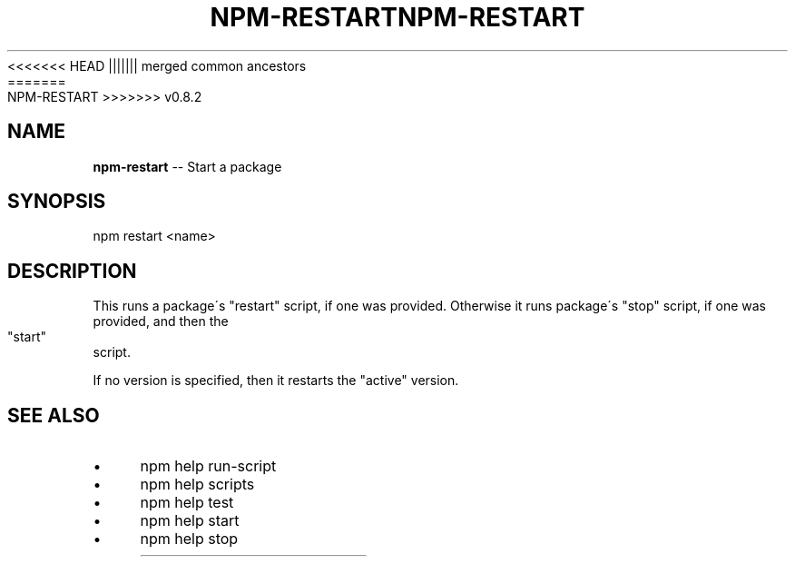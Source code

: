 .\" Generated with Ronnjs/v0.1
.\" http://github.com/kapouer/ronnjs/
.
<<<<<<< HEAD
.TH "NPM\-RESTART" "1" "June 2012" "" ""
||||||| merged common ancestors
.TH "NPM\-RESTART" "1" "May 2012" "" ""
=======
.TH "NPM\-RESTART" "1" "July 2012" "" ""
>>>>>>> v0.8.2
.
.SH "NAME"
\fBnpm-restart\fR \-\- Start a package
.
.SH "SYNOPSIS"
.
.nf
npm restart <name>
.
.fi
.
.SH "DESCRIPTION"
This runs a package\'s "restart" script, if one was provided\.
Otherwise it runs package\'s "stop" script, if one was provided, and then
the "start" script\.
.
.P
If no version is specified, then it restarts the "active" version\.
.
.SH "SEE ALSO"
.
.IP "\(bu" 4
npm help run\-script
.
.IP "\(bu" 4
npm help scripts
.
.IP "\(bu" 4
npm help test
.
.IP "\(bu" 4
npm help start
.
.IP "\(bu" 4
npm help stop
.
.IP "" 0

